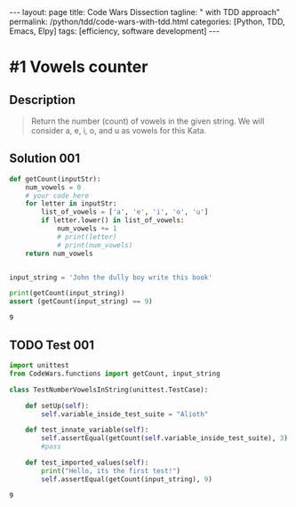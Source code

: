 #+BEGIN_EXPORT html
---
layout: page
title: Code Wars Dissection
tagline: " with TDD approach"
permalink: /python/tdd/code-wars-with-tdd.html
categories: [Python, TDD, Emacs, Elpy]
tags: [efficiency, software development]
---
#+END_EXPORT

#+STARTUP: showall indent
#+OPTIONS: tags:nil num:nil \n:nil @:t ::t |:t ^:{} _:{} *:t eval:no-export
#+TOC: headlines 2
* #1 Vowels counter

** Description
   #+BEGIN_QUOTE
   Return the number (count) of vowels in the given string.
   We will consider a, e, i, o, and u as vowels for this Kata.
   #+END_QUOTE

** Solution 001
   #+BEGIN_SRC python :results output :exports both :tangle CodeWars/functions.py :comments link
     def getCount(inputStr):
         num_vowels = 0
         # your code here
         for letter in inputStr:
             list_of_vowels = ['a', 'e', 'i', 'o', 'u']
             if letter.lower() in list_of_vowels:
                 num_vowels += 1
                 # print(letter)
                 # print(num_vowels)
         return num_vowels


     input_string = 'John the dully boy write this book'

     print(getCount(input_string))
     assert (getCount(input_string) == 9)
   #+END_SRC

   #+RESULTS:
   : 9

** TODO Test 001
#+begin_src python :results output :exports both :tangle CodeWars/tests/test_number_vowels.py :comments link
  import unittest
  from CodeWars.functions import getCount, input_string

  class TestNumberVowelsInString(unittest.TestCase):

      def setUp(self):
          self.variable_inside_test_suite = "Alioth"

      def test_innate_variable(self):
          self.assertEqual(getCount(self.variable_inside_test_suite), 3)
          #pass

      def test_imported_values(self):
          print("Hello, its the first test!")
          self.assertEqual(getCount(input_string), 9)
#+end_src

#+RESULTS:
: 9

* 
